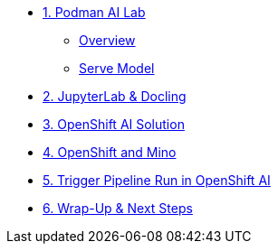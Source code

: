 * xref:module-01.adoc[1. Podman AI Lab]
** xref:module-01.adoc#overview[Overview]
** xref:module-01.adoc#serve-model[Serve Model]

* xref:module-02.adoc[2. JupyterLab & Docling]

* xref:module-03.adoc[3. OpenShift AI Solution]

* xref:module-04.adoc[4. OpenShift and Mino]

* xref:module-05.adoc[5. Trigger Pipeline Run in OpenShift AI]

* xref:module-06.adoc[6. Wrap-Up & Next Steps]